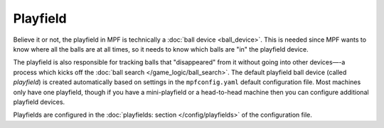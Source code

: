 Playfield
=========

Believe it or not, the playfield in MPF is technically a :doc:`ball device <ball_device>`.
This is needed since MPF wants to know where all the balls are at all
times, so it needs to know which balls are "in" the playfield device.

The playfield is also responsible for tracking balls that
"disappeared" from it without going into other devices—-a process which
kicks off the :doc:`ball search </game_logic/ball_search>`.
The default playfield ball device (called
*playfield*) is created automatically based on settings in the
``mpfconfig.yaml`` default configuration file. Most machines only have
one playfield, though if you have a mini-playfield or a head-to-head
machine then you can configure additional playfield devices.

Playfields are configured in the :doc:`playfields: section </config/playfields>` of the
configuration file.